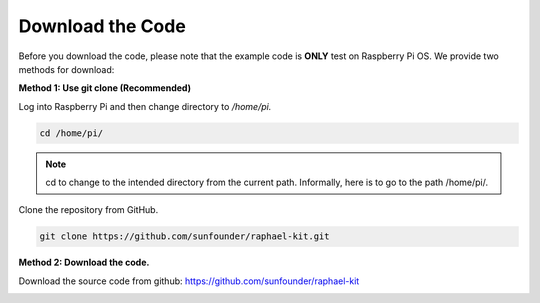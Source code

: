 Download the Code
=================

Before you download the code, please note that the example code is
**ONLY** test on Raspberry Pi OS. We provide two methods for download:

**Method 1: Use git clone (Recommended)**

Log into Raspberry Pi and then change directory to */home/pi.*


.. code-block:: python

   cd /home/pi/


.. note::
    cd to change to the intended directory from the current path. Informally, here is to go to the path /home/pi/.

Clone the repository from GitHub.

.. code-block:: python

   git clone https://github.com/sunfounder/raphael-kit.git

**Method 2: Download the code.**

Download the source code from github: https://github.com/sunfounder/raphael-kit

.. image:: media/image33.png